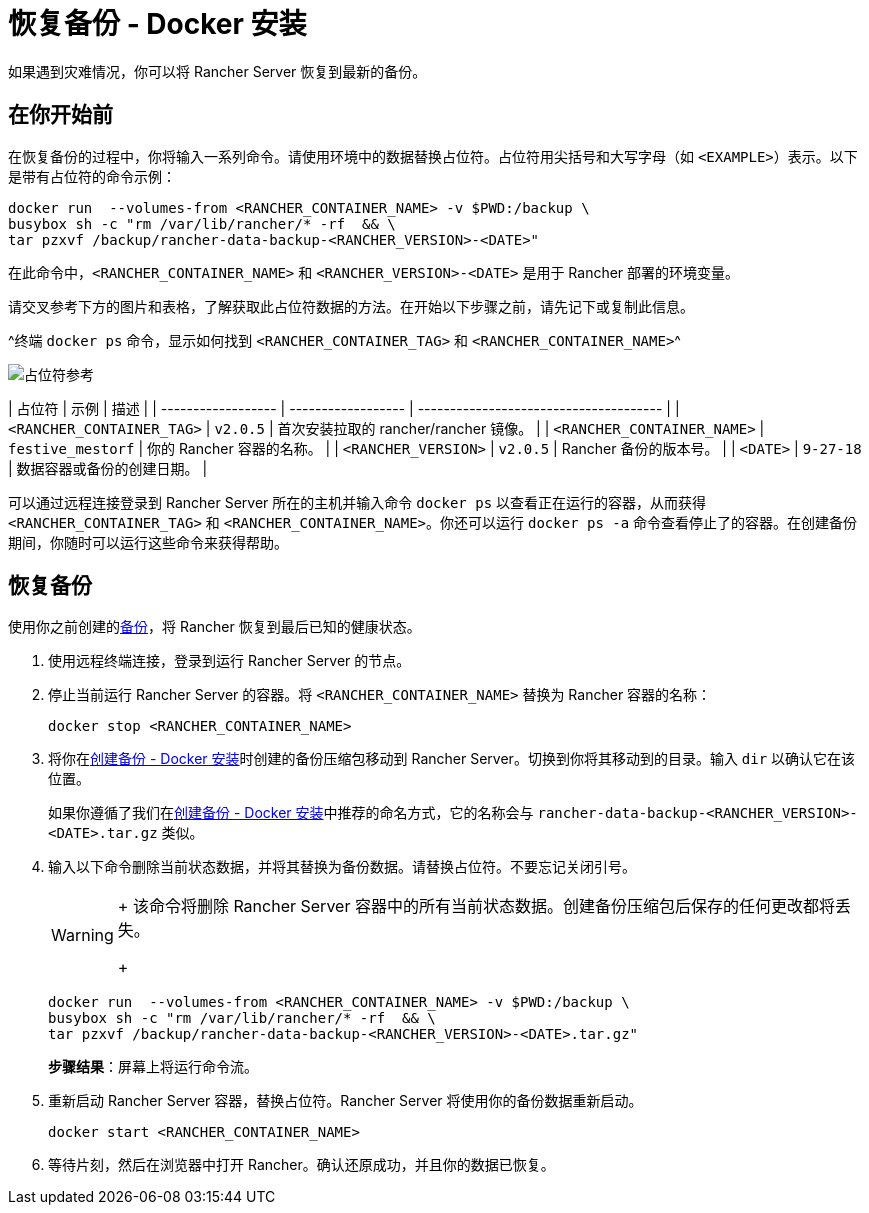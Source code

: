 = 恢复备份 - Docker 安装

如果遇到灾难情况，你可以将 Rancher Server 恢复到最新的备份。

== 在你开始前

在恢复备份的过程中，你将输入一系列命令。请使用环境中的数据替换占位符。占位符用尖括号和大写字母（如 `<EXAMPLE>`）表示。以下是带有占位符的命令示例：

----
docker run  --volumes-from <RANCHER_CONTAINER_NAME> -v $PWD:/backup \
busybox sh -c "rm /var/lib/rancher/* -rf  && \
tar pzxvf /backup/rancher-data-backup-<RANCHER_VERSION>-<DATE>"
----

在此命令中，`<RANCHER_CONTAINER_NAME>` 和 `<RANCHER_VERSION>-<DATE>` 是用于 Rancher 部署的环境变量。

请交叉参考下方的图片和表格，了解获取此占位符数据的方法。在开始以下步骤之前，请先记下或复制此信息。

^终端 `docker ps` 命令，显示如何找到 `<RANCHER_CONTAINER_TAG>` 和 `<RANCHER_CONTAINER_NAME>`^

image::/img/placeholder-ref.png[占位符参考]

| 占位符 | 示例 | 描述 |
| ------------------ | ------------------ | -------------------------------------- |
| `<RANCHER_CONTAINER_TAG>` | `v2.0.5` | 首次安装拉取的 rancher/rancher 镜像。 |
| `<RANCHER_CONTAINER_NAME>` | `festive_mestorf` | 你的 Rancher 容器的名称。 |
| `<RANCHER_VERSION>` | `v2.0.5` | Rancher 备份的版本号。 |
| `<DATE>` | `9-27-18` | 数据容器或备份的创建日期。 |
 +

可以通过远程连接登录到 Rancher Server 所在的主机并输入命令 `docker ps` 以查看正在运行的容器，从而获得 `<RANCHER_CONTAINER_TAG>` 和 `<RANCHER_CONTAINER_NAME>`。你还可以运行 `docker ps -a` 命令查看停止了的容器。在创建备份期间，你随时可以运行这些命令来获得帮助。

== 恢复备份

使用你之前创建的xref:back-up-docker-installed-rancher.adoc[备份]，将 Rancher 恢复到最后已知的健康状态。

. 使用远程终端连接，登录到运行 Rancher Server 的节点。
. 停止当前运行 Rancher Server 的容器。将 `<RANCHER_CONTAINER_NAME>` 替换为 Rancher 容器的名称：
+
----
docker stop <RANCHER_CONTAINER_NAME>
----

. 将你在xref:back-up-docker-installed-rancher.adoc[创建备份 - Docker 安装]时创建的备份压缩包移动到 Rancher Server。切换到你将其移动到的目录。输入 `dir` 以确认它在该位置。
+
如果你遵循了我们在xref:back-up-docker-installed-rancher.adoc[创建备份 - Docker 安装]中推荐的命名方式，它的名称会与 `rancher-data-backup-<RANCHER_VERSION>-<DATE>.tar.gz` 类似。

. 输入以下命令删除当前状态数据，并将其替换为备份数据。请替换占位符。不要忘记关闭引号。
+

[WARNING]
====
+
该命令将删除 Rancher Server 容器中的所有当前状态数据。创建备份压缩包后保存的任何更改都将丢失。
+
====

+
----
docker run  --volumes-from <RANCHER_CONTAINER_NAME> -v $PWD:/backup \
busybox sh -c "rm /var/lib/rancher/* -rf  && \
tar pzxvf /backup/rancher-data-backup-<RANCHER_VERSION>-<DATE>.tar.gz"
----
+
*步骤结果*：屏幕上将运行命令流。

. 重新启动 Rancher Server 容器，替换占位符。Rancher Server 将使用你的备份数据重新启动。
+
----
docker start <RANCHER_CONTAINER_NAME>
----

. 等待片刻，然后在浏览器中打开 Rancher。确认还原成功，并且你的数据已恢复。
